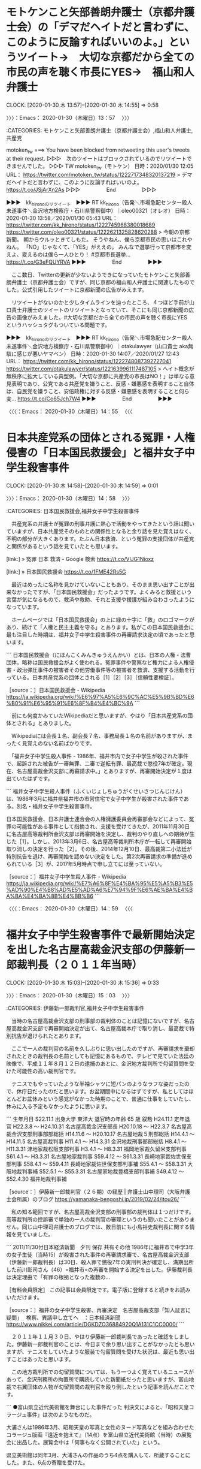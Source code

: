 * モトケンこと矢部善朗弁護士（京都弁護士会）の「デマだヘイトだと言わずに、このように反論すればいいのよ。」というツイート→　大切な京都だから全ての市民の声を聴く市長にYES→　福山和人弁護士
  CLOCK: [2020-01-30 木 13:57]--[2020-01-30 木 14:55] =>  0:58

〉〉〉：Emacs： 2020-01-30（木曜日）13：57　 〉〉〉

:CATEGORIES: モトケンこと矢部善朗弁護士（京都弁護士会）,福山和人弁護士,共産党

motoken_tw ===> You have been blocked from retweeting this user's tweets at their request.
▷▷▷　次のツイートはブロックされているのでリツイートできませんでした。 ▷▷▷
TW motoken_tw（モトケン） 日時：2020/01/30 12:05 URL： https://twitter.com/motoken_tw/status/1222717348320137219
> デマだヘイトだと言わずに、このように反論すればいいのよ。 https://t.co/JSjArXn2As
▷▷▷　　　　　End　　　　　▷▷▷

▶▶▶　kk_hironoのリツイート　▶▶▶
RT kk_hirono（告発＼市場急配センター殺人未遂事件＼金沢地方検察庁・石川県警察御中）｜oleo00321（オレオ） 日時：2020-01-30 13:58／2020/01/30 05:43 URL： https://twitter.com/kk_hirono/status/1222745968380018689 https://twitter.com/oleo00321/status/1222621325828620288
> 今朝の京都新聞。 朝からウルッときてしもた。 そうやねん、僕ら京都市民の思いはこれやねん。 「NO」じゃなくて、「YES」がええの。 みんなで選挙行って京都市を変えよ、変えるのは僕ら一人ひとり！  #京都市長選挙… https://t.co/G3eFQUYRVA
▶▶▶　　　　　End　　　　　▶▶▶

　ここ数日、Twitterの更新が少ないようできになっていたモトケンこと矢部善朗弁護士（京都弁護士会）ですが、同じ京都の福山和人弁護士に関連したものでした。公式引用したツイートに京都新聞の広告がみえます。

　リツイートがないのかと少しタイムラインを辿ったところ、４つほど手前が山口貴士弁護士のツイートのリツイートとなっていて、そこにも同じ京都新聞の広告の画像がみえました。#大切な京都だから全ての市民の声を聴く市長にYES　というハッシュタグもついている問題です。

▶▶▶　kk_hironoのリツイート　▶▶▶
RT kk_hirono（告発＼市場急配センター殺人未遂事件＼金沢地方検察庁・石川県警察御中）｜otakulawyer（山口貴士 aka無駄に感じが悪いヤマベン） 日時：2020-01-30 14:07／2020/01/27 12:43 URL： https://twitter.com/kk_hirono/status/1222748087392727041 https://twitter.com/otakulawyer/status/1221639961117487105
> ヘイト概念が無秩序に拡大している典型例。「大切な京都に共産党の市長はNO！」は単なる意見表明であり、公党である共産党を嫌うこと、反感・嫌悪感を表明すること自体は、自民党を嫌うこと、安倍政権に対する反感・嫌悪感を表明することと何ら変… https://t.co/Co65Jch7W4
▶▶▶　　　　　End　　　　　▶▶▶

〈〈〈：Emacs： 2020-01-30（木曜日）14：55 　〈〈〈

* 日本共産党系の団体とされる冤罪・人権侵害の「日本国民救援会」と福井女子中学生殺害事件
  CLOCK: [2020-01-30 木 14:58]--[2020-01-30 木 14:59] =>  0:01

〉〉〉：Emacs： 2020-01-30（木曜日）14：58　 〉〉〉

:CATEGORIES: 日本国民救援会,福井女子中学生殺害事件

　共産党系の弁護士が冤罪の刑事弁護に熱心で活動をやってきたという話は聞いていますが、日本共産党そのものとの関係性となると余り話を見た覚えはなく、不明の部分が大きくあります。たぶん日本救済、という冤罪の支援団体が共産党と関係があるという話を見ていたとも思います。

[link:] » 冤罪 日本 救済 - Google 検索 https://t.co/VlJG1Nioxz

[link:] » 日本国民救援会 https://t.co/1FME42Rs5G

　最近はめったに名称を見かけていないこともあり、そのまま思い出すことが出来なかったですが、「日本国民救援会」だったようです。よくみると救援という言葉が気になるもので、救済や救助、それと支援や援護が組み合わさったようになっています。

　ホームページでは「日本国民救援会」の上に緑の十字に「救」のロゴマークがあり、続けて「人権と民主主義を守る」とあります。私がこの日本国民救援会に最も注目した時期は、福井女子中学生殺害事件の再審請求決定の頃であったと思います。

```
日本国民救援会（にほんこくみんきゅうえんかい）とは、日本の人権・法曹団体。略称は国民救援会がよく使われる。冤罪事件や警察など権力による人権侵害・政治弾圧事件の被害者その他労働事件等の被害者を救済、支援する活動を行っている。日本共産党系の団体とされる［1］［2］［3］［信頼性要検証］。

［source：］日本国民救援会 - Wikipedia https://ja.wikipedia.org/wiki/%E6%97%A5%E6%9C%AC%E5%9B%BD%E6%B0%91%E6%95%91%E6%8F%B4%E4%BC%9A
```

　前にも何度かみていたWikipediaだと思いますが、やはり「日本共産党系の団体とされる」とありました。

　Wikipediaには会長１名、副会長７名、事務局長１名の名前がありますが、まったく見覚えのない名前ばかりです。

　「福井女子中学生殺人事件 - 1986年、福井市内で女子中学生が殺された事件で、起訴された被告が一審無罪、二審で逆転有罪、最高裁で懲役7年が確定。現在、名古屋高裁金沢支部に再審請求中。」とありますが、再審開始決定が１度は出ていたはずです。

```
福井女子中学生殺人事件（ふくいじょしちゅうがくせいさつじんじけん）は、1986年3月に福井県福井市の市営住宅で女子中学生が殺害された事件である。別名・福井女子中学生殺害事件。

日本国民救援会、日本弁護士連合会の人権擁護委員会再審部会などによって、冤罪の可能性がある事件として指摘され、支援を受けてきたが、2011年11月30日に名古屋高等裁判所金沢支部は再審開始を決定し、裁判のやり直しへの期待が生じた［1］。しかし、2013年3月6日、名古屋高等裁判所本庁が一転して再審開始取り消しの決定を行った［2］。その後、2014年12月10日、最高裁第二小法廷が特別抗告を退け、再審開始を認めない決定をした。第2次再審請求の準備が進められている［3］が、2017年5月時点で申し立てには至っていない。

［source：］福井女子中学生殺人事件 - Wikipedia https://ja.wikipedia.org/wiki/%E7%A6%8F%E4%BA%95%E5%A5%B3%E5%AD%90%E4%B8%AD%E5%AD%A6%E7%94%9F%E6%AE%BA%E4%BA%BA%E4%BA%8B%E4%BB%B6
```

〈〈〈：Emacs： 2020-01-30（木曜日）14：59 　〈〈〈

* 福井女子中学生殺害事件で最新開始決定を出した名古屋高裁金沢支部の伊藤新一郎裁判長（２０１１年当時）
  CLOCK: [2020-01-30 木 15:03]--[2020-01-30 木 15:36] =>  0:33

〉〉〉：Emacs： 2020-01-30（木曜日）15：03　 〉〉〉

:CATEGORIES: 伊藤新一郎裁判官,福井女子中学生殺害事件

　当時の名古屋高裁金沢支部の刑事部の裁判体のことは記憶にないですが、名古屋高裁金沢支部で再審開始決定が出て、名古屋高裁本庁で取り消し、最高裁で特別抗告が退けられたとあります。

　ここで一人の裁判官の名前を久しぶりに思い出したのですが、再審請求を棄却されたときの裁判長の名前としても記憶にあるもので、テレビで見ていた法廷の映像で、平成１１年８月１２日の逮捕のあとに、金沢地方裁判所で勾留質問を受けた可能性の高い裁判官です。

　テニスでもやっていたような半袖シャツに短パンのようなラフな姿だったので、休庁日だったのだと思います。お盆期間中になるはずですが、私としてはほとんどお盆休みという感覚がなかった時期のことで、普通に仕事をしていたし、休みに入る予定もなかったように思います。

```
生年月日 S22.11.1
出身大学 東洋大
退官時の年齢 65 歳
叙勲
H24.11.1 定年退官
H22.3.8 ～ H24.10.31 名古屋高裁金沢支部長
H20.10.18 ～ H22.3.7 名古屋高裁金沢支部刑事部部総括
H14.11.6 ～ H20.10.17 名古屋地裁５刑部総括
H14.4.1 ～ H14.11.5 名古屋高裁判事
H11.4.1 ～ H14.3.31 金沢地裁刑事部部総括
H8.4.1 ～ H11.3.31 津地家裁松阪支部判事
H3.4.1 ～ H8.3.31 福岡地家裁久留米支部判事
S61.4.1 ～ H3.3.31 名古屋地家裁判事
S59.4.12 ～ S61.3.31 長崎地家裁佐世保支部判事
S58.4.1 ～ S59.4.11 長崎地家裁佐世保支部判事補
S55.4.1 ～ S58.3.31 大阪地裁判事補
S52.5.1 ～ S55.3.31 名古屋家地裁豊橋支部判事補
S49.4.12 ～ S52.4.30 福井地裁判事補

［source：］伊藤新一郎裁判官（２６期）の経歴 | 弁護士山中理司（大阪弁護士会所属）のブログ https://yamanaka-bengoshi.jp/2019/02/24/itou26/
```

　私の知る範囲ですが、名古屋高裁金沢支部の刑事部の裁判体は１つだけです。高等裁判所の控訴審で単独の一人の裁判官の審理というのも聞いたことがありません。同じ山中理司弁護士のブログでは、数日前にも小島裕史裁判長に関する情報を見ていました。

```
2011/11/30付日本経済新聞　夕刊
 保存 共有その他
1986年に福井市で中学3年の女子生徒（当時15）が殺害された事件の再審請求審で、名古屋高裁金沢支部（伊藤新一郎裁判長）は30日、殺人罪で懲役7年の実刑判決が確定し、満期出所した前川彰司さん（46）=福井市=の再審を開始する決定を出した。伊藤裁判長は決定理由で「有罪の根拠となった複数の…

［有料会員限定］ この記事は会員限定です。電子版に登録すると続きをお読みいただけます。

［source：］福井の女子中学生殺害、再審決定　名古屋高裁支部「知人証言に疑問」　 検察、異議申し立てへ　：日本経済新聞 https://www.nikkei.com/article/DGKDZO36884920Q1A131C1CC0000/
```

　２０１１年１１月３０日、やはり伊藤新一郎裁判長であったと確認をしました。伊藤新一郎裁判官のことは、今日まで余り思い出すことがなかったとも思いますが、テニスをしていたような服装で勾留質問を受けた状況は、最近も思い出すことはあったと思います。

　この地方裁判所での勾留質問については、もう一つよく覚えているニュースがあって、金沢刑務所の拘置所で購読していた新聞紙だったと思いますが、富山地裁で右翼団体の人物が勾留質問の裁判官を殴り倒したという記事を読んだことです。

```
●富山県立近代美術館を舞台にした事件だった
判決文によると、「昭和天皇コラージュ事件」は次のようなものだ。

大浦さんは1986年3月、昭和天皇の写真と女性のヌード写真などを組み合わせたコラージュ版画『遠近を抱えて』（14点）を富山県立近代美術館（当時）の展覧会に出品した。展覧会中は「何事もなく公開されていた」という。

県立美術館は同年3月、大浦さんの作品のうち4点を購入して、所蔵することにした。また、6点の寄贈を受けた。

ところが、同年6月、複数の県議会議員が県議会で「不快感を覚えた」と表明したことが大きく報道されたことがきっかけで、問題化した。右翼団体が県立美術館に対して、作品の非公開や廃棄処分を強くもとめる事態に発展した。

こうした状況を受けて、県教育委員会は1993年1月、作品と図録（カタログ）を非公開としたうえで、図録は非売品とした。さらに1993年4月、管理運営上の障害と、昭和天皇のプライバシー侵害のおそれを理由として、作品と図録の売却処分を決定した。

この間、特別閲覧許可の申請があったが、県は不許可処分としていた。

［source：］「表現の不自由」騒動、20年前には裁判も…「昭和天皇コラージュ事件」を振り返る | ニコニコニュース https://news.nicovideo.jp/watch/nw5752601
```

　昭和天皇の裸体として、当時の新聞で記事をみていたと記憶にあったのですが、調べるとこの「昭和天皇コラージュ事件」のことのようです。昭和天皇ご本人の裸体ではなく、女性の裸体との組み合わせであったようです。昭和６１年３月が出展で、県議会での問題視の報道が同年６月とあります。

　その前に「勾留質問　裁判官　殴る」などとGoogleで検索していたのですが、情報は見つからず、勾留質問で裁判官が殴られるというのはよほど珍しい事態であったのかもしれません。

　この勾留質問は、平成４年４月と平成１１年８月の２回、同じ金沢地方裁判所で受けていますが、特に警戒の様子はなく、注意を受けることも事前に説明を受けることもなかったと思います。特に初めに経験した時は、まったく状況が飲み込めずにいました。

　なお、勾留質問については、先日も金沢西警察署の警察官の話として「町のダニ」のことを記述しました。

〈〈〈：Emacs： 2020-01-30（木曜日）15：36 　〈〈〈

* TODO 平成１１年２月の再審請求棄却決定と伊藤新一郎裁判長

* 「反社の顧問はダメで、反社を刑事弁護するのはオーケーとかいう話、よく分からんわ。」という深澤諭史弁護士のリツイート
  CLOCK: [2020-01-30 木 15:50]--[2020-01-30 木 16:06] =>  0:16

〉〉〉：Emacs： 2020-01-30（木曜日）15：50　 〉〉〉

:CATEGORIES: 深澤諭史弁護士のリツイート,反社,刑事弁護,顧問弁護士,懲戒処分

▶▶▶　kk_hironoのリツイート　▶▶▶
RT kk_hirono（告発＼市場急配センター殺人未遂事件＼金沢地方検察庁・石川県警察御中）｜jmjhjmwtad（弁護士7286） 日時：2020-01-30 15:51／2020/01/27 18:22 URL： https://twitter.com/kk_hirono/status/1222774295765454848 https://twitter.com/jmjhjmwtad/status/1221725273655132160
> 反社の顧問はダメで、反社を刑事弁護するのはオーケーとかいう話、よく分からんわ。 反社から民事訴訟の依頼を受けるのもあかん、と言うのかな。 裁判を受ける権利って、そういう制限の仕方許されてましたかね。 ずいぶんと一部の弁護士に都合がいい解釈やな。
▶▶▶　　　　　End　　　　　▶▶▶

RT fukazawas（深澤諭史）｜jmjhjmwtad（弁護士7286） 日時：2020-01-30 14:56／2020-01-27 18:22 URL： https://twitter.com/fukazawas/status/1222760412828987396 https://twitter.com/jmjhjmwtad/status/1221725273655132160
> 反社の顧問はダメで、反社を刑事弁護するのはオーケーとかいう話、よく分からんわ。 \n 反社から民事訴訟の依頼を受けるのもあかん、と言うのかな。 \n 裁判を受ける権利って、そういう制限の仕方許されてましたかね。 \n ずいぶんと一部の弁護士に都合がいい解釈やな。

　２，３日前に法クラのツイートで話題になっていた戒告の懲戒処分の件と関係がありそうです。深澤諭史弁護士のタイムラインでは、それをにおわすツイートがありましたが、第二東京弁護士会の懲戒処分については、別に調べたり、別のアカウントのタイムラインで確認ができました。

　ただ、深澤諭史弁護士が示唆した懲戒処分の案件と、他に話題となっていた懲戒処分の案件が同じと断定できる要素はないかと思います。少なくとも今のところ未確認です。

TW fukazawas（深澤諭史） 日時： 2020-01-27 12:40 URL： https://twitter.com/fukazawas/status/1221639046507593730
> 例の懲戒の件、綱紀委員経験者の意見とかも聞くと、いろいろな角度で見ないとって話だと思えてくる・・・。

[link:] » 第二東京弁護士会　懲戒 - Google 検索 https://t.co/uclhV05bUM

```
女子高生らにアダルトビデオ（ＡＶ）への出演を強要したなどとして有罪判決を受けた元ＤＶＤ販売サイト運営者の男に対し、違法行為を止めるよう助言しなかったのは弁護士の品位を失う非行にあたるとして、第二東京弁護士会が、男の顧問弁護士だった菅谷幸彦弁護士（５５）を戒告の懲戒処分にしたことが２６日、分かった。処分は２０日付。

［source：］女子高生にＡＶ強要の男の弁護士に戒告処分　第二東京弁護士会「助言せず、品位失う」（1/2ページ） - 産経ニュース https://www.sankei.com/affairs/news/200126/afr2001260014-n1.html
```

　たまたま一発目に開いたリンクの記事ですが、「男はＡＶ出演に難色を示す少女らに対し、「こっちには弁護士がいるので断ったら大変なことになる。（撮影前にかかった）美容院代を返せ」などと迫っていたことが大阪府警の捜査で判明。」ともありました。

　いくつかネットの記事を読んでいましたが、上記の部分を目にしたのは１つぐらいで、それもすぐに忘れていました。弁護士会の懲戒処分と言っても戒告という最も軽いもので、それでも法クラの弁護士らは不満げでしたが、警察が共犯者として弁護士を逮捕すべきとも思える事案です。

〈〈〈：Emacs： 2020-01-30（木曜日）16：06 　〈〈〈

* 「弘中弁護士「鍵ぶっ壊して…」事務所捜索を　＃日テレNEWS24　＃日テレ」に「即声明出して欲しい！」という深澤諭史弁護士のリツイート
  CLOCK: [2020-01-30 木 16:12]--[2020-01-30 木 17:36] =>  1:24

〉〉〉：Emacs： 2020-01-30（木曜日）16：12　 〉〉〉

:CATEGORIES: 弘中惇一郎弁護士,カルロス・ゴーン氏,深澤諭史弁護士のリツイート,強制捜査,家宅捜査,日弁連,日本弁護士連合会,弁護士会声明

▶▶▶　kk_hironoのリツイート　▶▶▶
RT kk_hirono（告発＼市場急配センター殺人未遂事件＼金沢地方検察庁・石川県警察御中）｜bgsh_owl（ふくろうの家） 日時：2020-01-30 16:14／2020/01/30 11:58 URL： https://twitter.com/kk_hirono/status/1222780226188398594 https://twitter.com/bgsh_owl/status/1222715655872364544
> 即声明出して欲しい！ https://t.co/KyaiVqvpJN
▶▶▶　　　　　End　　　　　▶▶▶

　余り見かけないアカウントだと思ったのですが、リストには登録済みでした。

RT fukazawas（深澤諭史）｜bgsh_owl（ふくろうの家） 日時：2020-01-30 13:11／2020-01-30 11:58 URL： https://twitter.com/fukazawas/status/1222734027024584704 https://twitter.com/bgsh_owl/status/1222715655872364544
> 即声明出して欲しい！ https://t.co/KyaiVqvpJN

```
ふくろうの家
@bgsh_owl
東京の街弁(弁護士)。５７期女性。アラフィフ。悪質商法被害、家事事件など。ヘボ将棋を指します。
2018年3月からTwitterを利用しています
252 フォロー中
414 フォロワー

［source：］ふくろうの家（@bgsh_owl）さん / Twitter https://twitter.com/bgsh_owl
```

　今日は布団から出て起きてきたのが１１時頃でした。よく見ると深澤諭史弁護士のリツイートの時刻が１３時１１分となっているので、それ以降のことになるかと思います。上記に引用したプロフィールの内容をみて、アラフィフが初見に思えて調べてみました。

　アラサーやアラフォーはよく見かけて来たもので３０代、４０代のことかと思いますが、アラフィフというのはほとんど見覚えがなかったもののやはり５０代のことでした。５７期の司法修習というのは、かなり若い年代をイメージさせるものです。

```
第７２期司法修習生（２０１９年１２月１１日修習終了予定）を対象に、弁護士名簿登録請求に関する書式を掲載しています。
掲載期間は２０１９年８月１２日から１２月１２日までです。
下記書式をご利用の上、入会を希望する弁護士会へ提出してください。

［source：］日本弁護士連合会：第72期司法修習生弁護士名簿登録請求者の方へ（一斉登録） https://www.nichibenren.or.jp/legal_info/legal_apprentice/72_bengoshimeibo.html
```

　すぐに忘れてしまうということもあり、確認のため調べたのですが、「第７２期司法修習生（２０１９年１２月１１日修習終了予定）」というわかりやすい説明を見つけました。新規の弁護士登録は１月に多いという情報を見たこともあり、ちょうど今の時期の最新登録が７２期になるようです。

▶▶▶　kk_hironoのリツイート　▶▶▶
RT kk_hirono（告発＼市場急配センター殺人未遂事件＼金沢地方検察庁・石川県警察御中）｜bgsh_owl（ふくろうの家） 日時：2020-01-30 16:30／2020/01/30 14:33 URL： https://twitter.com/kk_hirono/status/1222784039880232962 https://twitter.com/bgsh_owl/status/1222754672286425088
> 保釈とった被告人が逃げたら鍵ぶっ壊されて侵入されてもやむなしなら、もう刑事弁護なんてやらないよ、絶対ー。
▶▶▶　　　　　End　　　　　▶▶▶

　弁護士らしさを感じるツイートで、１４時３３分が投稿時刻となっています。１５時少し前になるのかテレビのミヤネ屋の全国ニュースのコーナーで、同じ保釈問題の発端となるカルロス・ゴーン氏に関する気になる最新ニュースを見かけていたので、投稿の時刻が気になりました。

　昨日の昼頃は、「東京地検」がTwitterのトレンドになっていて、それを開いたところ、弘中惇一郎弁護士の法律事務所に家宅捜査が入ったというニュースがあって、それが最初に知ったきっかけであったように思います。その後も弘中惇一郎弁護士がトレンドに入ることはなかったように思います。

　次も、今Twitterのトレンドで知ったばかりのニュースになりますが、「前澤友作氏」がトレンドのワードになっていました。

▶▶▶　kk_hironoのリツイート　▶▶▶
RT kk_hirono（告発＼市場急配センター殺人未遂事件＼金沢地方検察庁・石川県警察御中）｜livedoornews（ライブドアニュース） 日時：2020-01-30 16:36／2020/01/30 12:43 URL： https://twitter.com/kk_hirono/status/1222785740456652800 https://twitter.com/livedoornews/status/1222726880937201665
> 【27,722人が応募】前澤友作氏、AbemaTVのお見合い企画中止を発表 https://t.co/jhhdcZUC4q  「どうしても最後まで自分の気持ちを整理することができませんでした」と明かし、同時に謝罪を行った。 https://t.co/Xpm3IcqUxq
▶▶▶　　　　　End　　　　　▶▶▶

　１２時４３分にはネットのニュースになっていたようですが、テレビではみていません。そういえば、今日の１３時台は、ひるおび！をみていて、八代英輝弁護士のジャッジマンのコーナーがあったのですが、同じコーナーを見たのは２，３年ぶりになるのではと思いました。

　ひるおび！の午後の部は、番組の終わり近くに全国ニュースのコーナーがありましたが、これも今まで気が付かずに来たことです。バイキングの内容次第でチャンネルを変えることは多いのですが、１３時台にひるおび！に合わせることがここ数年なかったというのも、不思議な発見でした。

```
昨年11月に女優の剛力彩芽との破局が明らかになった前澤氏。

それから今年1月、自らのパートナーを探すお見合い番組に出演することを発表し、反響が殺到。さらに同企画の応募総数は2万7722人にまで到達していた。

前澤氏は「この度、私の個人的な事由により、AbemaTVさんの『Full Moon Lovers』への出演ならびに放送を中止していただく旨、AbemaTVさんに申し出ました」と報告し、「真剣に出演させていただくことを決めたものの、どうしても最後まで自分の気持ちを整理することができませんでした」とコメント。

［source：］前澤友作氏、お見合い企画中止「自分の気持ちを整理できませんでした」 - モデルプレス https://mdpr.jp/news/detail/1952492
```

　トレンドのタイムラインに、「資産でチラつかせて3万人弱の上手い話に飛び付くタイプの詳細な個人情報集めてトンズラ」というツイートを見かけたので、リンクの記事を開いたのですが、上記に引用した記事とは別の記事のリンクになっていました。

　数日前にはホストの番組企画で賞品の高級スポーツカーが受賞者に渡されず、テレビで話題になっていましたが、たまたま１つだけ見かけたようなニュースでは、その番組かあるいは製作会社の関係者が福岡市で遺体で発見されたというニュースを見かけていました。

　テレビの通常のニュースで短い報道を見たような気もしますが、情報番組ではみていません。相模原市の障害者施設での無差別殺傷事件の公判でも被告人が指を噛み切る仕草はテレビで盛んに報道されていましたが、翌日に拘置所で指を噛み切ったというニュースはテレビではみていません。

[link:] » MX番組担当者が自殺か　賞品ランボルギーニ未譲渡　「迷惑かけた」メモ - 毎日新聞 https://t.co/6sd8ZnISJU

　そういえば、３，４日前になるのか、死刑囚が東京拘置所で自殺をしたというニュースがあって、深澤諭史弁護士のタイムラインの本人のツイートで初めて知ったように思うのですが、あとでテレビで見たニュースでは自分で首を切ったというような話になっていたと思います。

TW fukazawas（深澤諭史） 日時： 2020-01-26 15:38 URL： https://twitter.com/fukazawas/status/1221321487484743680
> 前橋４人射殺、死刑囚死亡　首謀元暴力団幹部、自殺か https://t.co/EPk7eWqyEW @Sankei_newsより

　数年前に、他に殺人の余罪があると告白し刑事裁判になったものの、死刑を先延ばしするための虚言として無罪とされた死刑囚だったようです。拘置所は少なくとも１５分間隔で刑務官の見回りがあると聞きます。

　何を使って致命傷となるほどの傷を体につけたのかも気になります。シーツなどを使って首を吊る自殺をしたというニュースは数年前に見かけていましたが、刺して外傷を負ったというのは聞いたことがないように思います。死刑囚なので独居房での生活になるのでしょう。

［link：］ 矢野治の画像は？前橋スナック乱射事件の犯人が自殺、殺人で無罪判決の理由は？（余罪） | | ｻﾗ・ﾘｰﾏﾝ奮闘記 https://next-infonews.com/jiken/6449/

　右クリックも範囲選択もできないですが、上記のページには「自作の刃物を利用して首を切って」とあります。刃物の自作に使えるような物の持ち込みが想像も出来ないですが、同じページには実行犯の死刑囚が２人いて、自殺した死刑囚は実行犯ではなかった可能性がありそうです。

```
確定死刑囚の自殺は、１９９９年１１月に札幌拘置支所で入浴中の死刑囚＝当時（５５）＝がかみそりで首を切って死亡して以来。
　法務省矯正局によると、２６日午前７時４７分ごろ、東京拘置所の単独室で首を切って出血している矢野死刑囚を職員が発見。同８時１０分、拘置所の医師が死亡を確認した。
　起床時間を過ぎても起きないため職員が室内に立ち入り、布団の中で血を流しているのを見つけたという。

［source：］矢野死刑囚が自殺か　拘置所で、首に切り傷―確定後「殺人」告白：時事ドットコム https://www.jiji.com/jc/article?k=2020012600246&g=soc
```

　１９９９年にも札幌拘置支所で死刑囚が、入浴中にカミソリで首を切って自殺とあります。平成４年当時から拘置所や刑務所では普通の安全剃刀だったと思いますが、入浴時間というのも着替えを含め１５分という短時間のものです。未遂で終わらなかったのが不思議です。

〈〈〈：Emacs： 2020-01-30（木曜日）17：36 　〈〈〈

* 「津谷先生の刺殺事件の時は即日声明が出ている。」という刑裁サイ太のツイート、これもきっかけは弘中惇一郎弁護士の法律事務所の家宅捜索に日弁連（日本弁護士連合会）が抗議の声明を出すべし、なのか
  CLOCK: [2020-01-30 木 21:13]--[2020-01-30 木 21:19] =>  0:06

〉〉〉：Emacs： 2020-01-30（木曜日）21：13　 〉〉〉

:CATEGORIES: 刑裁サイ太,津谷裕貴弁護士,日弁連,日本弁護士連合会,弘中惇一郎弁護士

uwaaaa ===> You have been blocked from retweeting this user's tweets at their request.
▷▷▷　次のツイートはブロックされているのでリツイートできませんでした。 ▷▷▷
TW uwaaaa（サイ太） 日時：2020/01/30 10:58 URL： https://twitter.com/uwaaaa/status/1222700538254413824
> 津谷先生の刺殺事件の時は即日声明が出ている。 \n  \n https://t.co/4qeUkTz0pQ
▷▷▷　　　　　End　　　　　▷▷▷

```
本日、午前４時５分頃、当連合会会員の津谷裕貴弁護士が同弁護士の自宅を訪れた男性から上半身を刃物で刺され、死亡するという事件が発生した。


報道だけでは犯行動機など詳細は不明であり、今後の捜査の進展を待つことになるが、本事件は、受任していた離婚事件の相手方であった者が弁護士への逆恨みから殺害に及んだ業務妨害行為である疑いが強く、このような犯罪は断じて許されるものではない。


津谷裕貴弁護士は、秋田弁護士会会長、当連合会理事などを歴任し、現在は、当連合会消費者問題対策委員会の委員長を務めており、当連合会は、消費者問題に中心的な役割を果たしていた重要な人材を失ったことに深い衝撃を受けている。


当連合会は、津谷裕貴弁護士のご冥福を祈り、ご遺族に対して心から哀悼の意を表するとともに、暴力的な手段による弁護士活動への妨害行為に決して怯むことなく、弁護士の使命を貫徹していく決意であることをここに表明する。


2010年（平成22年）11月4日


日本弁護士連合会
会長　宇都宮　健児

［source：］日本弁護士連合会：秋田における弁護士刺殺事件に関する会長声明 https://www.nichibenren.or.jp/document/statement/year/2010/101104.html
```

〈〈〈：Emacs： 2020-01-30（木曜日）21：19 　〈〈〈

* 「岡村勲の夫人が殺害された時は起訴のタイミングで声明が出ている。」、「すいません，先生を付け忘れました，他意はありません。」という刑裁サイ太のツイート、日弁連の会長声明
  CLOCK: [2020-01-30 木 21:20]--[2020-01-30 木 21:39] =>  0:19

〉〉〉：Emacs： 2020-01-30（木曜日）21：20　 〉〉〉

:CATEGORIES: 刑裁サイ太,津谷裕貴弁護士,日弁連,日本弁護士連合会,弘中惇一郎弁護士,岡村勲弁護士,犯罪被害者

uwaaaa ===> You have been blocked from retweeting this user's tweets at their request.
▷▷▷　次のツイートはブロックされているのでリツイートできませんでした。 ▷▷▷
TW uwaaaa（サイ太） 日時：2020/01/30 10:59 URL： https://twitter.com/uwaaaa/status/1222700714855501825
> 岡村勲の夫人が殺害された時は起訴のタイミングで声明が出ている。 \n  \n https://t.co/zWJlKSBRW4
▷▷▷　　　　　End　　　　　▷▷▷

uwaaaa ===> You have been blocked from retweeting this user's tweets at their request.
▷▷▷　次のツイートはブロックされているのでリツイートできませんでした。 ▷▷▷
TW uwaaaa（サイ太） 日時：2020/01/30 11:04 URL： https://twitter.com/uwaaaa/status/1222702184954875905
> すいません，先生を付け忘れました，他意はありません。
▷▷▷　　　　　End　　　　　▷▷▷

```
元副会長夫人殺害事件に関する会長声明
当連合会元副会長岡村勲弁護士の妻、真苗さんが殺害された事件につき、被疑者が、平成９年１１月７日、殺人罪で東京地方裁判所に起訴された。


報道によれば、同弁護士が証券会社の代理人として取り扱った株取引をめぐるトラブルが原因で犯行に及んだとされているが、右報道が事実だとすれば、本事件は、基本的人権の擁護と社会正義の実現を使命とする弁護士の職務の遂行を暴力で妨害しようとするものであり、しかも家族の生命まで奪うという誠に卑劣な行為であって、断じて許すことはできない。


当連合会は、本事件の厳正な裁判を要望するとともに、今後いかなる暴力にも屈することなく弁護士の使命を果たしていくことをここに誓うものである。


１９９７年（平成９年）１１月１０日


日本弁護士連合会
会長　鬼追明夫

［source：］日本弁護士連合会：元副会長夫人殺害事件に関する会長声明 https://www.nichibenren.or.jp/document/statement/year/1997/1997_24.html
```

　岡村勲弁護士については、その後、光市母子殺害事件の遺族とともに犯罪被害者の権利のために活動され、法律の成立にもこぎつけています。刑裁サイ太の裏切り者に対する敵愾心と軽蔑心が凄まじく現れて感じます。仏門の守護神をTwitterにアイコンにする刑裁サイ太でもあります。

　弁護士という商売に対する執着、妄執が凄まじく、さらに凄まじく、狂おしい雄たけび、咆哮ののように響き渡る刑裁サイ太のツイートです。

▶▶▶　kk_hironoのリツイート　▶▶▶
RT kk_hirono（告発＼市場急配センター殺人未遂事件＼金沢地方検察庁・石川県警察御中）｜s_hirono（非常上告-最高検察庁御中_ツイッター） 日時：2020-01-30 21:35／2020/01/30 12:40 URL： https://twitter.com/kk_hirono/status/1222860921896259585 https://twitter.com/s_hirono/status/1222726145621184517
> 2020-01-30-113943_サイ太さんはTwitterを使っています：　「すいません，先生を付け忘れました，他意はありません。」　／　Twitter.jpg https://t.co/KYHTniLvb3
▶▶▶　　　　　End　　　　　▶▶▶

```
岡村 勲（おかむら いさお、1929年4月27日 - ）は、日本の弁護士。日本弁護士連合会副会長や全国犯罪被害者の会（あすの会）代表幹事を歴任。

［source：］岡村勲 - Wikipedia https://ja.wikipedia.org/wiki/%E5%B2%A1%E6%9D%91%E5%8B%B2
```

```
1997年10月に、山一證券問題に際して逆恨みした男性によって妻が殺害された（山一証券代理人弁護士夫人殺人事件）。この後、岡村は犯罪被害者の遺族となる［2］。岡村は「人権派弁護士」であったが犯罪被害者問題にそれほど関心があったわけではなかった［3］。しかし、この事件で「遺族が証拠品扱いされ、法廷の柵外に座らされることなどに疑問を感じた」ことを機に犯罪被害者の権利向上活動に携わるようになり、その後、光市母子殺害事件の被害者遺族である本村洋らと共に全国犯罪被害者の会（あすの会）を2001年1月に設立、代表幹事となる［4］。

［source：］岡村勲 - Wikipedia https://ja.wikipedia.org/wiki/%E5%B2%A1%E6%9D%91%E5%8B%B2
```

〈〈〈：Emacs： 2020-01-30（木曜日）21：39 　〈〈〈

* 「弁護士業務に対する究極の業務妨害である弁護士刺殺事件については，・・・これはどういうカラクリなんでしょう。」という刑裁サイ太のツイート
  CLOCK: [2020-01-30 木 21:39]--[2020-01-30 木 23:35] =>  1:56

〉〉〉：Emacs： 2020-01-30（木曜日）21：39　 〉〉〉

:CATEGORIES: 刑裁サイ太,津谷裕貴弁護士,秋田弁護士刺殺事件,日弁連,日本弁護士連合会

uwaaaa ===> You have been blocked from retweeting this user's tweets at their request.
▷▷▷　次のツイートはブロックされているのでリツイートできませんでした。 ▷▷▷
TW uwaaaa（サイ太） 日時：2020/01/30 10:56 URL： https://twitter.com/uwaaaa/status/1222699988498747392
> 弁護士業務に対する究極の業務妨害である弁護士刺殺事件については，事件直後は声明を出さず，被疑者が逮捕された翌日に声明を出していますね。これはどういうカラクリなんでしょう。 \n  \n https://t.co/28S8lhZMOp
▷▷▷　　　　　End　　　　　▷▷▷

```
横浜弁護士刺殺事件に関する会長声明
２０１０年（平成２２年）６月２日に発生した、横浜弁護士会所属の前野義広弁護士が刺殺された事件の被疑者が、昨日深夜に逮捕されたという報道がなされた。この事件は、同弁護士が、その法律事務所を訪れた男から胸部等を刃物で刺されて死亡したという事件である。


報道によれば、被疑者は、同弁護士が受任していた離婚訴訟事件の相手方であり、事件後に行方が分からなくなっていたとのことである。近年、離婚事件を受任した弁護士が相手方である夫などから攻撃を加えられる事例が跡を絶たない。


報道だけでは犯行動機など詳細は不明であり、今後の捜査の進展を待つことになるが、本事件もまた、自らの要求に応じない弁護士への逆恨みから殺害に及んだ業務妨害行為であるとすれば、断じて許されるものではない。


弁護士は、弁護士法に定められているように、基本的人権を擁護し、社会正義を実現することを使命としている。弁護士に課せられているこのような使命の実現は、主として訴訟手続や交渉等の個別事件を通じてなされるものである。しかし、そのような使命は、弁護士活動の安全が確保され、自由な弁護士活動を行うことができる環境があってはじめて実現されうるものである。


弁護士が、受任事件に関連して、その相手方などから生命身体に危害を加えられることは、弁護士制度及び法秩序に対する重大な挑戦であり、われわれ弁護士は、このような凶行に、一致団結して立ち向かうとともに、一層、弁護士業務妨害の排除及び予防を徹底していくことを認識しなければならない。


当連合会は、前野義広弁護士のご冥福を祈り、ご遺族に対して心から哀悼の意を表するとともに、暴力的な手段による弁護士活動への妨害行為に決して怯むことなく、弁護士の使命を貫徹していく決意であることをここに表明する。


2010年（平成22年）7月2日


日本弁護士連合会
会長　宇都宮　健児

［source：］日本弁護士連合会：横浜弁護士刺殺事件に関する会長声明 https://www.nichibenren.or.jp/document/statement/year/2010/100702.html
```

　刑裁サイ太のツイートにあるリンクを開いて、横浜の弁護士刺殺事件の日弁連会長声明が出てきたのは意外でしたが、先に見ていた秋田の弁護士視察と、岡村勲弁護士の声明より、文字数が多いだけではなく、より力強いメッセージ性を感じました。

　津谷裕貴弁護士の刺殺事件と同じ宇都宮健児弁護士が日弁連会長としての声明となっていますが、「弁護士制度及び法秩序に対する重大な挑戦であり、われわれ弁護士は、このような凶行に、一致団結して立ち向かう」とあります。弁護士制度と法秩序を同じ高みに掲げる儀式の祝詞のようです。

　弁護士に対する逆恨みと決めつけ一方的に批判のみを加え、それで一件落着の裁きとするような単純さも、弁護士会の声明として共通した常套句として見られたもので、金沢弁護士会においても弁護士に対する襲撃事件がありました。

　このところ段々と日弁連の会長声明に対する批判の声が高まる風潮、傾向を感じていたTwitterにおける弁護士、法クラの動向ですが、弘中惇一郎弁護士に対する東京地検の家宅捜査で、にわかに批判声明の期待が高まっており、それが過去の日弁連の生命の発掘にもつながっています。

　この宇都宮健児弁護士は、過払い金の返還に尽力し、多くの消費者金融の被害者を救ったともされ、とりわけ小倉秀夫弁護士が高く評価をしていました。政治的な選挙への動きやTwitterでの情報発信もありましたが、ずいぶん長くツイートは見たことがありません。

　ツイートを見かけていないということは、私が日々多くのツイートを読み込んでいる弁護士、法クラのタイムラインにリツイートがないことを意味します。これからアカウントの確認をしますが、更新が続いているのであれば、それも弁護士業界における１つの異常事態なのかもしれません。

　時刻は２２時０６分です。テレビの報道ステーションでは「警察大学校」が出た後に、飛行機が着陸する映像があって、空港の敷地内での撮影のようでしたが、枯れたススキのような草が生えていたので驚きました。

　武漢からの帰国者の受け入れに警察の施設を利用するという情報は昼のテレビで見かけていましたが、警察大学校というのは、警察官育成の幹部養成がイメージされるので、危険な病原菌保菌者の経過観察のために利用されるというのは、全く意外なものを感じました。安堵にはつながりそうです。

　武漢については、中学生の頃読んだ漫画の三国志のイメージがあるのですが、人の動きをみていると、能都中学校での修学旅行のときを思い出すところもあります。

　時刻は２２時２３分です。テレビの報道ステーションでは中国国内の映像として、武漢から帰ったという他の地域の人が、自宅に木や鉄の棒を打ち付けられ、外に出れなくされていました。伝染病の被害と恐怖が身にしみた地域での反応ということになるのかもしれません。

　昭和の時代の差別を目の当たりにしたような気分になりましたが、テレビの報道ステーションの報道をみていると、必要以上に不安を煽っていると思えるとともに、取材している人がマスクをしていないのも不安を煽りすぎない配慮のように思えて複雑です。

　最近は地震など自然災害の報道で、スタジオの解説者までヘルメットをかぶっている姿が普通になっている気がします。これまでのも大きな感染症のニュースはありましたが、身近な問題として気に掛けたことはなかったものの、今回はマスクの必要性が強く感じられる事態となっています。

　報道を見ていると、武漢から帰国した日本人の感染率がとても高く感じられ、はるかに人口が多い中国では実際どうなっているのかと想像すると同時に、もともとニュースにならないインフルエンザでも死亡者数が多いと聞いているので、実際の危険性の程度はどうなのかという疑問もあります。

　風邪も自然治癒が多いと聞きますが、感染者が多いという報道の割に、誤診に対する対する疑いが全くなく、診断が医師の専門性にのみ全面的に任されているという点で、以前にはなかった弁護士不信との共通性とも似たところがあり、夕方に肺がんの誤診のニュースがあったことも思い出しました。

[link:] » 西宮市　肺がん　誤診 - Google 検索 https://t.co/1R1kL2l2wJ

　検索結果の８番目にニュースがみつかりましたが、１つしかテレビでニュースは見ていなかったと思います。買い物に行くか迷い、雨が降っていたのでやめたということもあって、１８時４０分ぐらいにテレビを消してNEWS７はみていません。それまでてテレビ金沢をみていました。

```
2020年1月29日 午後5時57分


　兵庫県は２９日、県立西宮病院で２０１４年に実施したＣＴ検査で医師が画像の確認を怠り、５０代男性患者の肺がんを見落としたと発表した。患者は昨年、がんと正式に診断されたが、病状が悪化し手術できない状態だった。県は見落とさなければ、がんを切除できた可能性があったとしている。

　患者は１４年４月に胸の痛みを訴えて救急外来を訪れた。ＣＴ検査を担当した医師は肺がんの可能性があると判断。外来で対応した消化器内科の医師が画像を見ずに気管支炎と診断した。

［source：］５年前がん見落とし悪化、兵庫 県立西宮病院、手術できない状態 | 全国のニュース | 福井新聞ONLINE https://www.fukuishimbun.co.jp/articles/-/1019224
```

　リンクを開いて気がついたのですが、福井新聞の記事でした。福井新聞の記事をみかけたのも久しぶりのことです。この記事には見当たらないですが、テレビのニュースでは検診をしたのが２０代の女性医師で、その後、病院を退職したということでした。

　記事の見出しで気がついたのですが、西宮市の病院は、県立病院とのことです。誤診が兵庫県の賠償責任となる可能性があり、これは秋田県警察の津谷裕貴弁護士の刺殺事件における秋田県の賠償責任にも通じる問題性がありそうです。秋田の件は最高裁で賠償責任が確定しています。

　その秋田県警察の失態として秋田県の賠償責任が認められた刺殺事件の被害者となった津谷裕貴弁護士ですが、消費者金融問題に熱心に取り組み要職にもあったという弁護士業界の功労者と讃えられる点は、まさに宇都宮健児弁護士の功績にも通じるところです。

```
宇都宮けんじ
@utsunomiyakenji
宇都宮健児。弁護士。元日本弁護士連合会会長。多重債務問題、消費者金融問題の専門家。宮部みゆきの小説『火車』に登場する弁護士のモデル。反貧困ネットワーク代表や年越し派遣村名誉村長を務める。
東京都utsunomiyakenji.com2012年10月からTwitterを利用しています
2.3万 フォロー中
6.8万 フォロワー

［source：］(20) 宇都宮けんじ（@utsunomiyakenji）さんの返信があるツイート / Twitter https://twitter.com/utsunomiyakenji/with_replies
```

　前にも見ていたように思いますが、弁護士としては非常に珍しくTwitterの認証マークがついている宇都宮健児のTwitterアカウントです。他に認証マークをみたのは、オバマ大統領を奴隷の子孫などと発言したことで、急激にテレビから姿を消した丸山弁護士になります。

　行列のできる法律相談所でいちやく知名度が高まった丸山弁護士ですが、確か兵庫県か京都府の日本海側でのロケで、「それ食べられるんですか？」というとぼけた質問をしていたのが最も強く印象に残っています。幼稚園児でも食べられると当然に知っていそうな食べ物でした。

　宇都宮健児弁護士のTwitterは更新頻度が高くはなかったですが、それでも少なめに見て１０日に４，５件ぐらいのツイートはありそうな更新頻度でした。血色がよく健康そうにみえますが、実際の年齢がわかりづらくあるのも宇都宮健児弁護士です。

```
宇都宮 健児（うつのみや けんじ、1946年12月1日 - ）は、日本の弁護士。日本弁護士連合会元会長（2010年 - 2011年度）。のりこえねっと (ヘイトスピーチとレイシズムを乗り越える国際ネットワーク)共同代表。愛称は「UK」「うつけん」。

多重債務問題、消費者金融問題の専門家。日弁連消費者問題対策委員会委員長、東京弁護士会副会長などを歴任。現在は週刊金曜日編集委員、全国ヤミ金融対策会議代表幹事、オウム真理教犯罪被害者支援機構理事長、反貧困ネットワーク代表、年越し派遣村名誉村長。TPP阻止国民会議副代表世話人［1］。

［source：］宇都宮健児 - Wikipedia https://ja.wikipedia.org/wiki/%E5%AE%87%E9%83%BD%E5%AE%AE%E5%81%A5%E5%85%90
```

　昭和２１年、戦後生まれになるようです。１２月１日生まれとなるので、ちょうど安藤健次郎さんの１０歳年下になると知ったのも意外な現実でした。昭和の時代によく見かけていたような顔立ち髪型でもあったので、もっと古い時代の人なのかと思っていました。

　親しみやすさを感じさせる弁護士としては珍しいタイプと感じる宇都宮健児弁護士ですが、正直なところ田舎の薬局の店主というイメージが強く、手塚治虫の漫画の世界観に、そのままに出てきそうな雰囲気があります。ここには不知火という拘置所で読んだ漫画のこともあります。

　とくに調べたり、読んだ情報も多くはないのですが、宇都宮健児弁護士については、人格や人間性に疑問を投げかける評価を見た記憶がなく、いちずに消費者金融の被害者のためにとアッサジのような働きをした弁護士になるのかもしれません。しかし、同時に弁護士の欲望の野生を呼び起こしたとも。

　前にも書いていますが、弁護士が過払い金請求を過払い金バブルとしていた頃、殺人罪の公訴時効が法律の改正で撤廃されました。個人的にそれ自体は大歓迎の賛成になるのですが、それまで公訴時効による免責の理由とされていた弁護士の理屈が、何だったのかという疑問は強くなりました。

　刑裁サイ太がツイートの表明でいぶかしむ「カラクリ」の意味も謎です。なお、ここでは時間の配分もあって、深入り、深追いはしていません。

〈〈〈：Emacs： 2020-01-30（木曜日）23：35 　〈〈〈

* 「無罪を争ってる人の弁護人をバッシングし，法律で定められた押収拒絶権の行使を叩く。それが正しいと思うのは自由だが・・・えん罪は誰の上にも突然降ってくる」という安西敦弁護士のツイート
  CLOCK: [2020-01-30 木 23:43]--[2020-01-31 金 00:03] =>  0:20

〉〉〉：Emacs： 2020-01-30（木曜日）23：43　 〉〉〉

:CATEGORIES: 安西敦弁護士,冤罪,無罪,弁護人,弘中惇一郎弁護士

　時刻は２３時４４分で、あと１６分で日付が変わります。現在のEmacsでのエントリーは日付単位のファイルでの編集及び管理としています。中途半端な時間帯に差し掛かっていますが、どこのタイムラインで見かけたツイートだったのか、思い出せずにいます。

　スクリーンショットの記録はしているはずなので、そちらから確認とご紹介をしたいと思います。

▶▶▶　kk_hironoのリツイート　▶▶▶
RT kk_hirono（告発＼市場急配センター殺人未遂事件＼金沢地方検察庁・石川県警察御中）｜s_hirono（非常上告-最高検察庁御中_ツイッター） 日時：2020-01-30 23:49／2020/01/30 21:34 URL： https://twitter.com/kk_hirono/status/1222894717328740352 https://twitter.com/s_hirono/status/1222860518878146560
> 2020-01-30-182350_弁護士高木小太郎さんがリツイート安西敦AtsushiAnzai@a_anzai·1月22日無罪を争ってる人の弁護人をバッシングし，法律で定められた押収拒絶.jpg https://t.co/IvmaE8fv6l
▶▶▶　　　　　End　　　　　▶▶▶

　こちらも思い出せない前段階の繋がりがありましたが、高木小太郎弁護士のタイムラインでみかけたものでした。高木小太郎弁護士については、「こたんせ」という削除されたTwitterアカウントのことからご説明をする必要が出てくるのですが、このエントリーではパスにします。

▶▶▶　kk_hironoのリツイート　▶▶▶
RT kk_hirono（告発＼市場急配センター殺人未遂事件＼金沢地方検察庁・石川県警察御中）｜a_anzai（安西敦 Atsushi Anzai） 日時：2020-01-30 23:54／2020/01/22 19:53 URL： https://twitter.com/kk_hirono/status/1222895836075446273 https://twitter.com/a_anzai/status/1219936072035000320
> 無罪を争ってる人の弁護人をバッシングし，法律で定められた押収拒絶権の行使を叩く。それが正しいと思うのは自由だが，それなら，もしあなたが無実なのに捕まったとき，あなたの弁護人の権利が制限されて，裁判で存分に戦えなくなることも覚悟しておくことだ。えん罪は誰の上にも突然降ってくる。
▶▶▶　　　　　End　　　　　▶▶▶

　自作のコマンドで検察中ですが、意外な情報のツイートが見つかりました。裁判とは無関係です。

TW kota_takagi（弁護士 高木 小太郎） 日時： 2020-01-23 01:37 URL： https://twitter.com/kota_takagi/status/1220022629500739585
> @o2441 「赤壁の戦い」のあったところなので，三国志でいう「呉」ですからそこまでの内陸部ではありません。東京ー岡山くらいの距離で海に出られます

▶▶▶　kk_hironoのリツイート　▶▶▶
RT kk_hirono（告発＼市場急配センター殺人未遂事件＼金沢地方検察庁・石川県警察御中）｜kota_takagi（弁護士 高木 小太郎） 日時：2020-01-30 23:57／2020/01/23 01:37 URL： https://twitter.com/kk_hirono/status/1222896564328259584 https://twitter.com/kota_takagi/status/1220022629500739585
> @o2441 「赤壁の戦い」のあったところなので，三国志でいう「呉」ですからそこまでの内陸部ではありません。東京ー岡山くらいの距離で海に出られます
▶▶▶　　　　　End　　　　　▶▶▶

　現時点では高木小太郎弁護士のTwitterアカウントにブロックはされてないようです。「こたんせ」にはブロックをされていました。もっとも高木小太郎弁護士と「こたんせ」の同一性については、普通に肯定した法クラのツイートがあったものの、実感の持てない謎ではあります。

RT kota_takagi（弁護士 高木 小太郎）｜a_anzai（安西敦 Atsushi Anzai） 日時：2020-01-23 00:18／2020-01-22 19:53 URL： https://twitter.com/kota_takagi/status/1220002741159788546 https://twitter.com/a_anzai/status/1219936072035000320
> 無罪を争ってる人の弁護人をバッシングし，法律で定められた押収拒絶権の行使を叩く。それが正しいと思うのは自由だが，それなら，もしあなたが無実なのに捕まったとき，あなたの弁護人の権利が制限されて，裁判で存分に戦えなくなることも覚悟しておくことだ。えん罪は誰の上にも突然降ってくる。

　この安西敦弁護士も注目の弁護士アカウントではあったのですが、しばらくツイートを見かけていなかったこともあり、忘れていました。武漢と同じ中国の西部になるのかと思う敦煌をイメージすることが多い弁護士アカウントで、仏教の伝承にも重ね見るところがありました。

〈〈〈：Emacs： 2020-01-31（金曜日）00：03 　〈〈〈

